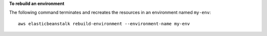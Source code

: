 **To rebuild an environment**

The following command terminates and recreates the resources in an environment named ``my-env``::

  aws elasticbeanstalk rebuild-environment --environment-name my-env
